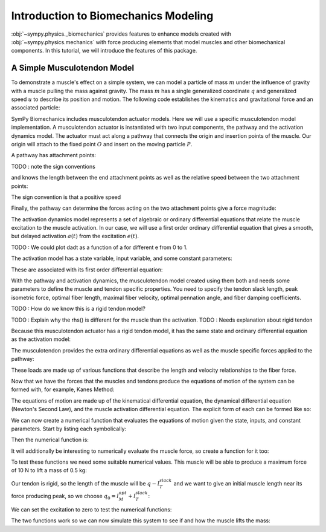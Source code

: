.. _biomechanics-tutorial:

=====================================
Introduction to Biomechanics Modeling
=====================================

:obj:`~sympy.physics._biomechanics` provides features to enhance models created
with :obj:`~sympy.physics.mechanics` with force producing elements that model
muscles and other biomechanical components. In this tutorial, we will introduce
the features of this package.

A Simple Musculotendon Model
============================

To demonstrate a muscle's effect on a simple system, we can model a particle of
mass :math:`m` under the influence of gravity with a muscle pulling the mass
against gravity. The mass :math:`m` has a single generalized coordinate
:math:`q` and generalized speed :math:`u` to describe its position and motion.
The following code establishes the kinematics and gravitational force and an
associated particle:

.. plot::
   :format: doctest
   :include-source: True
   :context: reset
   :nofigs:

   >>> import sympy as sm
   >>> import sympy.physics.mechanics as me

   >>> q, u = me.dynamicsymbols('q, u')
   >>> m, g = sm.symbols('m, g')

   >>> N = me.ReferenceFrame('N')
   >>> O, P = sm.symbols('O, P', cls=me.Point)

   >>> P.set_pos(O, q*N.x)
   >>> O.set_vel(N, 0)
   >>> P.set_vel(N, u*N.x)

   >>> gravity = me.Force(P, m*g*N.x)

   >>> block = me.Particle('block', P, m)

SymPy Biomechanics includes musculotendon actuator models. Here we will use a
specific musculotendon model implementation. A musculotendon actuator is
instantiated with two input components, the pathway and the activation dynamics
model. The actuator must act along a pathway that connects the origin and
insertion points of the muscle. Our origin will attach to the fixed point
:math:`O` and insert on the moving particle :math:`P`.

.. plot::
   :format: doctest
   :include-source: True
   :context: close-figs
   :nofigs:

   >>> from sympy.physics.mechanics.pathway import LinearPathway

   >>> muscle_pathway = LinearPathway(O, P)

A pathway has attachment points:

.. plot::
   :format: doctest
   :include-source: True
   :context: close-figs
   :nofigs:

   >>> muscle_pathway.attachments
   (O, P)

TODO : note the sign conventions

and knows the length between the end attachment points as well as the relative
speed between the two attachment points:

.. plot::
   :format: doctest
   :include-source: True
   :context: close-figs
   :nofigs:

   >>> muscle_pathway.length
   sqrt(q(t)**2)
   >>> muscle_pathway.extension_velocity
   sqrt(q(t)**2)*Derivative(q(t), t)/q(t)

The sign convention is that a positive speed

Finally, the pathway can determine the forces acting on the two attachment
points give a force magnitude:

.. plot::
   :format: doctest
   :include-source: True
   :context: close-figs
   :nofigs:

   >>> muscle_pathway.to_loads(m*g)
   [(O, - g*m*q(t)/sqrt(q(t)**2)*N.x), (P, g*m*q(t)/sqrt(q(t)**2)*N.x)]

The activation dynamics model represents a set of algebraic or ordinary
differential equations that relate the muscle excitation to the muscle
activation. In our case, we will use a first order ordinary differential
equation that gives a smooth, but delayed activation :math:`a(t)` from the
excitation :math:`e(t)`.

TODO : We could plot dadt as a function of a for different e from 0 to 1.

.. plot::
   :format: doctest
   :include-source: True
   :context: close-figs
   :nofigs:

   >>> from sympy.physics._biomechanics import FirstOrderActivationDeGroote2016
   >>> muscle_activation = FirstOrderActivationDeGroote2016.with_defaults('muscle')

The activation model has a state variable, input variable, and some constant
parameters:

.. plot::
   :format: doctest
   :include-source: True
   :context: close-figs
   :nofigs:

   >>> muscle_activation.x
   Matrix([[a_muscle(t)]])
   >>> muscle_activation.r
   Matrix([[e_muscle(t)]])
   >>> muscle_activation.p
   Matrix([
   [0.015],
   [ 0.06],
   [   10]])

These are associated with its first order differential equation:

.. plot::
   :format: doctest
   :include-source: True
   :context: close-figs
   :nofigs:

   >>> muscle_activation.rhs()
   Matrix([[((1/2 - tanh(10*a_muscle(t) - 10*e_muscle(t))/2)/(0.0225*a_muscle(t) + 0.0075) + 16.6666666666667*(3*a_muscle(t)/2 + 1/2)*(tanh(10*a_muscle(t) - 10*e_muscle(t))/2 + 1/2))*(-a_muscle(t) + e_muscle(t))]])

With the pathway and activation dynamics, the musculotendon model created using
them both and needs some parameters to define the muscle and tendon specific
properties. You need to specify the tendon slack length, peak isometric force,
optimal fiber length, maximal fiber velocity, optimal pennation angle, and
fiber damping coefficients.

TODO : How do we know this is a rigid tendon model?

.. plot::
   :format: doctest
   :include-source: True
   :context: close-figs
   :nofigs:

   >>> from sympy.physics._biomechanics import MusculotendonDeGroote2016

   >>> F_M_max, l_M_opt, l_T_slack = sm.symbols('F_M_max, l_M_opt, l_T_slack')
   >>> v_M_max, alpha_opt, beta = sm.symbols('v_M_max, alpha_opt, beta')

   >>> muscle = MusculotendonDeGroote2016(
   ...     'muscle',
   ...     muscle_pathway,
   ...     muscle_activation,
   ...     tendon_slack_length=l_T_slack,
   ...     peak_isometric_force=F_M_max,
   ...     optimal_fiber_length=l_M_opt,
   ...     maximal_fiber_velocity=v_M_max,
   ...     optimal_pennation_angle=alpha_opt,
   ...     fiber_damping_coefficient=beta,
   ... )
   ...

TODO : Explain why the rhs() is different for the muscle than the activation.
TODO : Needs explanation about rigid tendon

Because this musculotendon actuator has a rigid tendon model, it has the same
state and ordinary differential equation as the activation model:

.. plot::
   :format: doctest
   :include-source: True
   :context: close-figs
   :nofigs:

   >>> muscle.musculotendon_dynamics
   MusculotendonFormulation.RIGID_TENDON
   >>> muscle.x
   Matrix([[a_muscle(t)]])
   >>> muscle.r
   Matrix([[e_muscle(t)]])
   >>> muscle.p
   Matrix([
   [l_T_slack],
   [  F_M_max],
   [  l_M_opt],
   [  v_M_max],
   [alpha_opt],
   [     beta],
   [    0.015],
   [     0.06],
   [       10]])
   >>> muscle.rhs()
   Matrix([[(-0.5625*a_muscle(t)**3*tanh(10*a_muscle(t) - 10*e_muscle(t)) - 0.5625*a_muscle(t)**3 + 0.5625*a_muscle(t)**2*e_muscle(t)*tanh(10*a_muscle(t) - 10*e_muscle(t)) + 0.5625*a_muscle(t)**2*e_muscle(t) - 0.375*a_muscle(t)**2*tanh(10*a_muscle(t) - 10*e_muscle(t)) - 0.375*a_muscle(t)**2 + 0.375*a_muscle(t)*e_muscle(t)*tanh(10*a_muscle(t) - 10*e_muscle(t)) + 0.375*a_muscle(t)*e_muscle(t) + 0.9375*a_muscle(t)*tanh(10*a_muscle(t) - 10*e_muscle(t)) - 1.0625*a_muscle(t) - 0.9375*e_muscle(t)*tanh(10*a_muscle(t) - 10*e_muscle(t)) + 1.0625*e_muscle(t))/(0.045*a_muscle(t) + 0.015)]])

The musculotendon provides the extra ordinary differential equations as well as
the muscle specific forces applied to the pathway:

.. plot::
   :format: doctest
   :include-source: True
   :context: close-figs
   :nofigs:

   >>> muscle_loads = muscle.to_loads()
   >>> muscle_loads[0]
   (O, F_M_max*(beta*(-l_T_slack + sqrt(q(t)**2))*sqrt(q(t)**2)*Derivative(q(t), t)/(v_M_max*sqrt(l_M_opt**2*sin(alpha_opt)**2 + (-l_T_slack + sqrt(q(t)**2))**2)*q(t)) + a_muscle(t)*FiberForceLengthActiveDeGroote2016(sqrt(l_M_opt**2*sin(alpha_opt)**2 + (-l_T_slack + sqrt(q(t)**2))**2)/l_M_opt, 0.814, 1.06, 0.162, 0.0633, 0.433, 0.717, -0.0299, 1/5, 1/10, 1, 0.354, 0)*FiberForceVelocityDeGroote2016((-l_T_slack + sqrt(q(t)**2))*sqrt(q(t)**2)*Derivative(q(t), t)/(v_M_max*sqrt(l_M_opt**2*sin(alpha_opt)**2 + (-l_T_slack + sqrt(q(t)**2))**2)*q(t)), -0.318, -8.149, -0.374, 0.886) + FiberForceLengthPassiveDeGroote2016(sqrt(l_M_opt**2*sin(alpha_opt)**2 + (-l_T_slack + sqrt(q(t)**2))**2)/l_M_opt, 3/5, 4))*q(t)/sqrt(q(t)**2)*N.x)
   >>> muscle_loads[1]
   (P, - F_M_max*(beta*(-l_T_slack + sqrt(q(t)**2))*sqrt(q(t)**2)*Derivative(q(t), t)/(v_M_max*sqrt(l_M_opt**2*sin(alpha_opt)**2 + (-l_T_slack + sqrt(q(t)**2))**2)*q(t)) + a_muscle(t)*FiberForceLengthActiveDeGroote2016(sqrt(l_M_opt**2*sin(alpha_opt)**2 + (-l_T_slack + sqrt(q(t)**2))**2)/l_M_opt, 0.814, 1.06, 0.162, 0.0633, 0.433, 0.717, -0.0299, 1/5, 1/10, 1, 0.354, 0)*FiberForceVelocityDeGroote2016((-l_T_slack + sqrt(q(t)**2))*sqrt(q(t)**2)*Derivative(q(t), t)/(v_M_max*sqrt(l_M_opt**2*sin(alpha_opt)**2 + (-l_T_slack + sqrt(q(t)**2))**2)*q(t)), -0.318, -8.149, -0.374, 0.886) + FiberForceLengthPassiveDeGroote2016(sqrt(l_M_opt**2*sin(alpha_opt)**2 + (-l_T_slack + sqrt(q(t)**2))**2)/l_M_opt, 3/5, 4))*q(t)/sqrt(q(t)**2)*N.x)

These loads are made up of various functions that describe the length and
velocity relationships to the fiber force.

Now that we have the forces that the muscles and tendons produce the equations
of motion of the system can be formed with, for example, Kanes Method:

.. plot::
   :format: doctest
   :include-source: True
   :context: close-figs
   :nofigs:

   >>> kane = me.KanesMethod(N, (q,), (u,), kd_eqs=(u - q.diff(),))
   >>> Fr, Frs = kane.kanes_equations((block,), (muscle_loads + [gravity]))

The equations of motion are made up of the kinematical differential equation,
the dynamical differential equation (Newton's Second Law), and the muscle
activation differential equation. The explicit form of each can be formed like
so:

.. plot::
   :format: doctest
   :include-source: True
   :context: close-figs
   :nofigs:

   >>> dqdt = u
   >>> dudt = kane.forcing[0]/m
   >>> dadt = muscle.rhs()[0]

We can now create a numerical function that evaluates the equations of motion
given the state, inputs, and constant parameters. Start by listing each
symbolically:

.. plot::
   :format: doctest
   :include-source: True
   :context: close-figs
   :nofigs:

   >>> a = muscle.a
   >>> e = muscle.e
   >>> state = [q, u, a]
   >>> inputs = [e]
   >>> constants = [m, g, F_M_max, l_M_opt, l_T_slack, v_M_max, alpha_opt, beta]

Then the numerical function is:

.. plot::
   :format: doctest
   :include-source: True
   :context: close-figs
   :nofigs:

   >>> eval_eom = sm.lambdify((state, inputs, constants), (dqdt, dudt, dadt))

It will additionally be interesting to numerically evaluate the muscle force,
so create a function for it too:

.. plot::
   :format: doctest
   :include-source: True
   :context: close-figs
   :nofigs:

   >>> force = muscle.force.xreplace({q.diff(): u})
   >>> eval_force = sm.lambdify((state, constants), force)

To test these functions we need some suitable numerical values. This muscle
will be able to produce a maximum force of 10 N to lift a mass of 0.5 kg:

.. plot::
   :format: doctest
   :include-source: True
   :context: close-figs
   :nofigs:

   >>> import numpy as np
   >>> p_vals = np.array([
   ...     0.5,  # m [kg]
   ...     9.81,  # g [m/s/s]
   ...     10.0,  # F_M_max
   ...     0.18,  # l_M_opt, length of muscle at which max force is produced
   ...     0.17,  # l_T_slack, always fixed (rigid tendon)
   ...     10.0,  # v_M_max
   ...     0.0,  # alpha_opt
   ...     0.1,  # beta
   ... ])
   ...

Our tendon is rigid, so the length of the muscle will be :math:`q-l_T_slack`
and we want to give an initial muscle length near its force producing peak, so
we choose :math:`q_0=l_M_opt + l_T_slack`:

.. plot::
   :format: doctest
   :include-source: True
   :context: close-figs
   :nofigs:

   >>> x_vals = np.array([
   ...     p_vals[3] + p_vals[4],  # q [m]
   ...     0.0,  # u [m/s]
   ...     0.0,  # a [?]
   ... ])
   ...

We can set the excitation to zero to test the numerical functions:

.. plot::
   :format: doctest
   :include-source: True
   :context: close-figs
   :nofigs:

   >>> r_vals = np.array([
   ...     1.0,  # e
   ... ])
   ...
   >>> eval_eom(x_vals, r_vals, p_vals)
   (0.0, 9.81, 133.33333307568913)
   >>> eval_force(x_vals, p_vals)
   1.4499681738213515e-16

The two functions work so we can now simulate this system to see if and how the
muscle lifts the mass:

.. plot::
   :format: doctest
   :include-source: True
   :context: close-figs

   >>> def eval_rhs(t, x):
   ...
   ...     r = np.array([1.0])
   ...
   ...     return eval_eom(x, r, p_vals)
   ...

   >>> from scipy.integrate import solve_ivp
   >>> t0, tf = 0.0, 10.0
   >>> times = np.linspace(t0, tf, num=1001)
   >>> sol = solve_ivp(eval_rhs,
   ...                 (t0, tf),
   ...                 x_vals, t_eval=times)
   ...
   >>> import matplotlib.pyplot as plt
   >>> fig, axes = plt.subplots(4, 1, sharex=True)
   >>> axes[0].plot(sol.t, sol.y[0] - p_vals[4], label='length of muscle')
   >>> axes[0].set_ylabel('Distance [m]')
   >>> axes[1].plot(sol.t, sol.y[1], label=state[1])
   >>> axes[1].set_ylabel('Speed [m/s]')
   >>> axes[2].plot(sol.t, sol.y[2], label=state[2])
   >>> axes[2].set_ylabel('Activation')
   >>> axes[3].plot(sol.t, eval_force(sol.y, p_vals).T, label='force')
   >>> axes[3].set_ylabel('Force [N]')
   >>> axes[3].set_xlabel('Time [s]')
   >>> axes[0].legend(), axes[1].legend(), axes[2].legend(), axes[3].legend()
